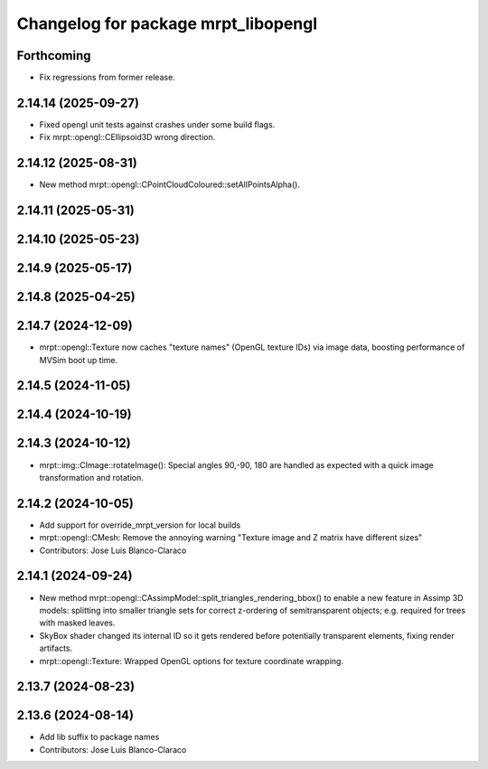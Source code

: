 ^^^^^^^^^^^^^^^^^^^^^^^^^^^^^^^^^^^^
Changelog for package mrpt_libopengl
^^^^^^^^^^^^^^^^^^^^^^^^^^^^^^^^^^^^

Forthcoming
-----------
* Fix regressions from former release.

2.14.14 (2025-09-27)
--------------------
* Fixed opengl unit tests against crashes under some build flags.
* Fix mrpt::opengl::CEllipsoid3D wrong direction.

2.14.12 (2025-08-31)
--------------------
* New method mrpt::opengl::CPointCloudColoured::setAllPointsAlpha().

2.14.11 (2025-05-31)
--------------------

2.14.10 (2025-05-23)
--------------------

2.14.9 (2025-05-17)
-------------------

2.14.8 (2025-04-25)
-------------------

2.14.7 (2024-12-09)
-------------------
* mrpt::opengl::Texture now caches "texture names" (OpenGL texture IDs) via image data, boosting performance of MVSim boot up time.

2.14.5 (2024-11-05)
-------------------

2.14.4 (2024-10-19)
-------------------

2.14.3 (2024-10-12)
-------------------
* mrpt::img::CImage::rotateImage(): Special angles 90,-90, 180 are handled as expected with a quick image transformation and rotation.

2.14.2 (2024-10-05)
-------------------
* Add support for override_mrpt_version for local builds
* mrpt::opengl::CMesh: Remove the annoying warning "Texture image and Z matrix have different sizes"
* Contributors: Jose Luis Blanco-Claraco

2.14.1 (2024-09-24)
-------------------
* New method mrpt::opengl::CAssimpModel::split_triangles_rendering_bbox() to enable a new feature in Assimp 3D models: splitting into smaller triangle sets for correct z-ordering of semitransparent objects; e.g. required for trees with masked leaves.
* SkyBox shader changed its internal ID so it gets rendered before potentially transparent elements, fixing render artifacts.
* mrpt::opengl::Texture: Wrapped OpenGL options for texture coordinate wrapping.

2.13.7 (2024-08-23)
-------------------

2.13.6 (2024-08-14)
-------------------
* Add lib suffix to package names
* Contributors: Jose Luis Blanco-Claraco
